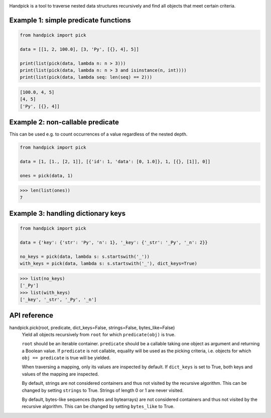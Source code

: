 |pytest| |release| |license| |pyversions| |format| |downloads|

Handpick is a tool to traverse nested data structures recursively and
find all objects that meet certain criteria.

Example 1: simple predicate functions
-------------------------------------

.. code-block:: python

    from handpick import pick

    data = [[1, 2, 100.0], [3, 'Py', [{}, 4], 5]]

    print(list(pick(data, lambda n: n > 3)))
    print(list(pick(data, lambda n: n > 3 and isinstance(n, int))))
    print(list(pick(data, lambda seq: len(seq) == 2)))

.. code::

    [100.0, 4, 5]
    [4, 5]
    ['Py', [{}, 4]]

Example 2: non-callable predicate
---------------------------------

This can be used e.g. to count occurrences of a value regardless of
the nested depth.

.. code-block:: python

    from handpick import pick

    data = [1, [1., [2, 1]], [{'id': 1, 'data': [0, 1.0]}, 1, [{}, [1]], 0]]

    ones = pick(data, 1)

.. code::

    >>> len(list(ones))
    7

Example 3: handling dictionary keys
-----------------------------------

.. code-block:: python

    from handpick import pick

    data = {'key': {'str': 'Py', 'n': 1}, '_key': {'_str': '_Py', '_n': 2}}

    no_keys = pick(data, lambda s: s.startswith('_'))
    with_keys = pick(data, lambda s: s.startswith('_'), dict_keys=True)

.. code::

    >>> list(no_keys)
    ['_Py']
    >>> list(with_keys)
    ['_key', '_str', '_Py', '_n']

API reference
-------------

handpick.pick(root, predicate, dict_keys=False, strings=False, bytes_like=False)
    Yield all objects recursively from ``root`` for which
    ``predicate(obj)`` is true.

    ``root`` should be an iterable container. ``predicate`` should be a
    callable taking one object as argument and returning a Boolean
    value. If ``predicate`` is not callable, equality will be used as the
    picking criteria, i.e. objects for which ``obj == predicate`` is true
    will be yielded.

    When traversing a mapping, only its values are inspected by
    default. If ``dict_keys`` is set to True, both keys and values of the
    mapping are inspected.

    By default, strings are not considered containers and thus not
    visited by the recursive algorithm. This can be changed by setting
    ``strings`` to True. Strings of length 0 or 1 are never visited.

    By default, bytes-like sequences (bytes and bytearrays) are not
    considered containers and thus not visited by the recursive
    algorithm. This can be changed by setting ``bytes_like`` to True.

.. |pytest| image:: https://github.com/mportesdev/handpick/workflows/pytest/badge.svg
    :target: https://github.com/mportesdev/handpick/actions
.. |release| image:: https://img.shields.io/github/v/release/mportesdev/handpick
    :target: https://github.com/mportesdev/handpick/releases/latest
.. |license| image:: https://img.shields.io/github/license/mportesdev/handpick
    :target: https://github.com/mportesdev/handpick/blob/main/LICENSE
.. |pyversions| image:: https://img.shields.io/pypi/pyversions/handpick
    :target: https://pypi.org/project/handpick
.. |format| image:: https://img.shields.io/pypi/format/handpick
    :target: https://pypi.org/project/handpick/#files
.. |downloads| image:: https://pepy.tech/badge/handpick
    :target: https://pepy.tech/project/handpick
